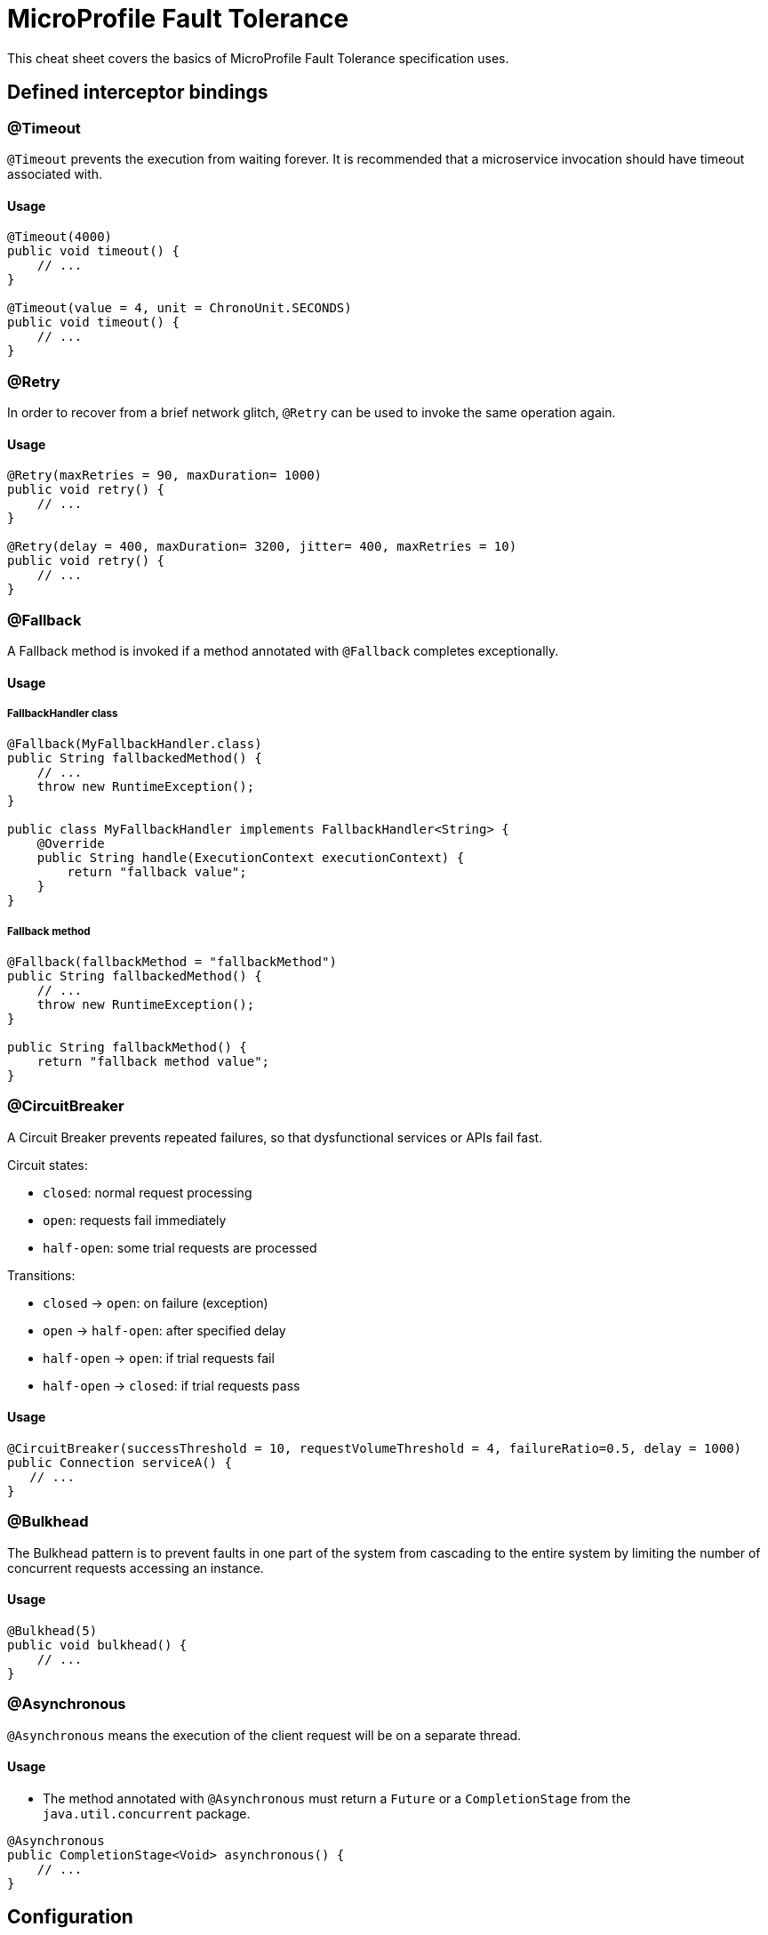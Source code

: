 = MicroProfile Fault Tolerance
:experimental: true
:product-name: MicroProfile Fault Tolerance

This cheat sheet covers the basics of MicroProfile Fault Tolerance specification uses.

== Defined interceptor bindings

=== @Timeout

`@Timeout` prevents the execution from waiting forever. It is recommended that a microservice invocation should have timeout associated with.

==== Usage

[source, java]
----
@Timeout(4000)
public void timeout() {
    // ...
}

@Timeout(value = 4, unit = ChronoUnit.SECONDS)
public void timeout() {
    // ...
}
----

=== @Retry

In order to recover from a brief network glitch, `@Retry` can be used to invoke the same operation again.

==== Usage

[source, java]
----
@Retry(maxRetries = 90, maxDuration= 1000)
public void retry() {
    // ...
}

@Retry(delay = 400, maxDuration= 3200, jitter= 400, maxRetries = 10)
public void retry() {
    // ...
}
----

=== @Fallback

A Fallback method is invoked if a method annotated with `@Fallback` completes exceptionally.

==== Usage

===== FallbackHandler class

[source, java]
----
@Fallback(MyFallbackHandler.class)
public String fallbackedMethod() {
    // ...
    throw new RuntimeException();
}

public class MyFallbackHandler implements FallbackHandler<String> {
    @Override
    public String handle(ExecutionContext executionContext) {
        return "fallback value";
    }
}
----

===== Fallback method

[source, java]
----
@Fallback(fallbackMethod = "fallbackMethod")
public String fallbackedMethod() {
    // ...
    throw new RuntimeException();
}

public String fallbackMethod() {
    return "fallback method value";
}
----

=== @CircuitBreaker

A Circuit Breaker prevents repeated failures, so that dysfunctional services or APIs fail fast.

Circuit states:

* `closed`: normal request processing
* `open`: requests fail immediately
* `half-open`: some trial requests are processed

Transitions:

* `closed` -> `open`: on failure (exception)
* `open` -> `half-open`: after specified delay
* `half-open` -> `open`: if trial requests fail
* `half-open` -> `closed`: if trial requests pass

==== Usage

[source, java]
----
@CircuitBreaker(successThreshold = 10, requestVolumeThreshold = 4, failureRatio=0.5, delay = 1000)
public Connection serviceA() {
   // ...
}
----

=== @Bulkhead

The Bulkhead pattern is to prevent faults in one part of the system from cascading to the entire system by limiting the number of concurrent requests accessing an instance.

==== Usage

[source, java]
----
@Bulkhead(5)
public void bulkhead() {
    // ...
}
----

=== @Asynchronous

`@Asynchronous` means the execution of the client request will be on a separate thread.

==== Usage

* The method annotated with `@Asynchronous` must return a `Future` or a `CompletionStage` from the `java.util.concurrent` package.

[source, java]
----
@Asynchronous
public CompletionStage<Void> asynchronous() {
    // ...
}
----

== Configuration

Default schemes:

* `<classname>/<methodname>/<annotation>/<parameter>`: (`com.acme.test.MyClient/doSomeOp/Retry/maxRetries=100`)

* `<classname>/<annotation>/<parameter>` (`com.acme.test.MyClient/Retry/maxRetries=100`)

* `<annotation>/<parameter>` (`Retry/maxRetries=30`)

=== Disabling individual Fault Tolerance policies

* e.g. `com.acme.test.MyClient/methodA/CircuitBreaker/enabled=false`
